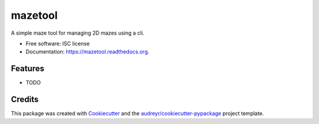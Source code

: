 ===============================
mazetool
===============================

.. image:: https://img.shields.io/pypi/v/mazetool.svg
        :target: https://pypi.python.org/pypi/mazetool

.. image:: https://img.shields.io/travis/ParthKolekar/mazetool.svg
        :target: https://travis-ci.org/ParthKolekar/mazetool

.. image:: https://readthedocs.org/projects/mazetool/badge/?version=latest
        :target: https://readthedocs.org/projects/mazetool/?badge=latest
        :alt: Documentation Status


A simple maze tool for managing 2D mazes using a cli.

* Free software: ISC license
* Documentation: https://mazetool.readthedocs.org.

Features
--------

* TODO

Credits
---------

This package was created with Cookiecutter_ and the `audreyr/cookiecutter-pypackage`_ project template.

.. _Cookiecutter: https://github.com/audreyr/cookiecutter
.. _`audreyr/cookiecutter-pypackage`: https://github.com/audreyr/cookiecutter-pypackage
